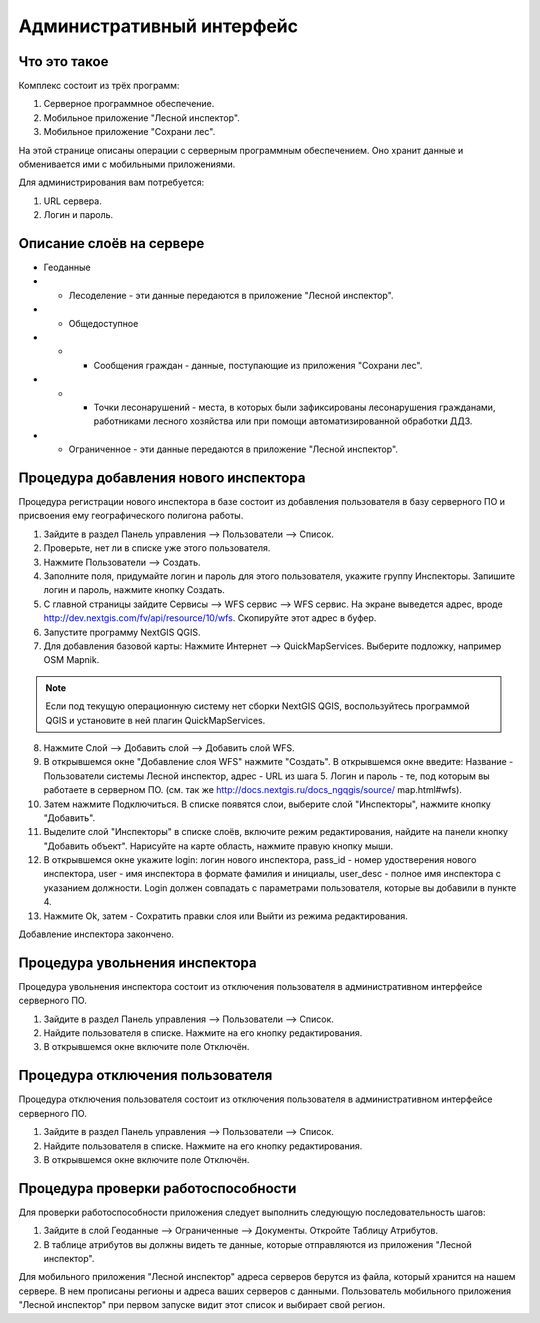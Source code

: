 .. sectionauthor:: Дмитрий Барышников <dmitry.baryshnikov@nextgis.ru>

.. _ngfv_admin:

Административный интерфейс
===========================

Что это такое
------------------------

Комплекс состоит из трёх программ: 

1. Серверное программное обеспечение.
2. Мобильное приложение "Лесной инспектор".
3. Мобильное приложение "Сохрани лес". 

На этой странице описаны операции с серверным программным обеспечением. Оно хранит 
данные и обменивается ими с мобильными приложениями.

Для администрирования вам потребуется:

1. URL сервера.
2. Логин и пароль.

Описание слоёв на сервере
----------------------------------------

* Геоданные
* * Лесоделение - эти данные передаются в приложение "Лесной инспектор".
* * Общедоступное
* * * Сообщения граждан - данные, поступающие из приложения "Сохрани лес".
* * * Точки лесонарушений - места, в которых были зафиксированы лесонарушения гражданами, 
      работниками лесного хозяйства или при помощи автоматизированной обработки ДДЗ.
* * Ограниченное - эти данные передаются в приложение "Лесной инспектор".

Процедура добавления нового инспектора
-----------------------------------------

Процедура регистрации нового инспектора в базе состоит из добавления пользователя в 
базу серверного ПО и присвоения ему географического полигона работы.

1. Зайдите в раздел Панель управления --> Пользователи --> Список.
2. Проверьте, нет ли в списке уже этого пользователя.
3. Нажмите Пользователи --> Создать.
4. Заполните поля, придумайте логин и пароль для этого пользователя, укажите группу 
   Инспекторы. Запишите логин и пароль, нажмите кнопку Создать. 
5. С главной страницы зайдите Сервисы --> WFS сервис --> WFS сервис. На экране выведется адрес, 
   вроде http://dev.nextgis.com/fv/api/resource/10/wfs. Скопируйте этот адрес в буфер.
6. Запустите программу NextGIS QGIS. 
7. Для добавления базовой карты: Нажмите Интернет --> QuickMapServices. Выберите подложку, 
   например OSM Mapnik.

.. note:: Eсли под текущую операционную систему нет сборки NextGIS QGIS, воспользуйтесь программой QGIS и установите в ней плагин QuickMapServices.

8. Нажмите Слой --> Добавить слой --> Добавить слой WFS.
9. В открывшемся окне "Добавление слоя WFS" нажмите "Создать". В открывшемся окне введите: 
   Название - Пользователи системы Лесной инспектор, адреc - URL из шага 5. Логин и пароль - те, 
   под которым вы работаете в серверном ПО. 
   (см. так же http://docs.nextgis.ru/docs_ngqgis/source/ map.html#wfs).

10. Затем нажмите Подключиться. В списке появятся слои, выберите слой "Инспекторы", 
    нажмите кнопку "Добавить". 
11. Выделите слой "Инспекторы" в списке слоёв, включите режим редактирования, найдите на 
    панели кнопку "Добавить объект". Нарисуйте на карте область, нажмите правую кнопку мыши.
12. В открывшемся окне укажите login: логин нового инспектора, pass_id - номер удостверения нового 
    инспектора, user - имя инспектора в формате фамилия и инициалы, user_desc - полное имя инспектора с указанием должности. 
    Login должен совпадать с параметрами пользователя, которые вы добавили в пункте 4.
13. Нажмите Ok, затем - Сохратить правки слоя или Выйти из режима редактирования.

Добавление инспектора закончено.

Процедура увольнения инспектора
-----------------------------------------

Процедура увольнения инспектора состоит из отключения пользователя в административном 
интерфейсе серверного ПО.

1. Зайдите в раздел Панель управления --> Пользователи --> Список.
2. Найдите пользователя в списке. Нажмите на его кнопку редактирования.
3. В открывшемся окне включите поле Отключён.

Процедура отключения пользователя
------------------------------------------------

Процедура отключения пользователя состоит из отключения пользователя 
в административном интерфейсе серверного ПО.

1. Зайдите в раздел Панель управления --> Пользователи --> Список.
2. Найдите пользователя в списке. Нажмите на его кнопку редактирования.
3. В открывшемся окне включите поле Отключён.

Процедура проверки работоспособности 
------------------------------------------------

Для проверки работоспособности приложения следует выполнить следующую последовательность шагов:

1. Зайдите в слой Геоданные --> Ограниченные --> Документы. Откройте Таблицу Атрибутов.
2. В таблице атрибутов вы должны видеть те данные, которые отправляются из приложения 
   "Лесной инспектор".


Для мобильного приложения "Лесной инспектор" адреса серверов берутся из файла, который 
хранится на нашем сервере. В нем прописаны регионы и адреса ваших серверов с данными. 
Пользователь мобильного приложения "Лесной инспектор" при первом запуске видит этот 
список и выбирает свой регион. 
